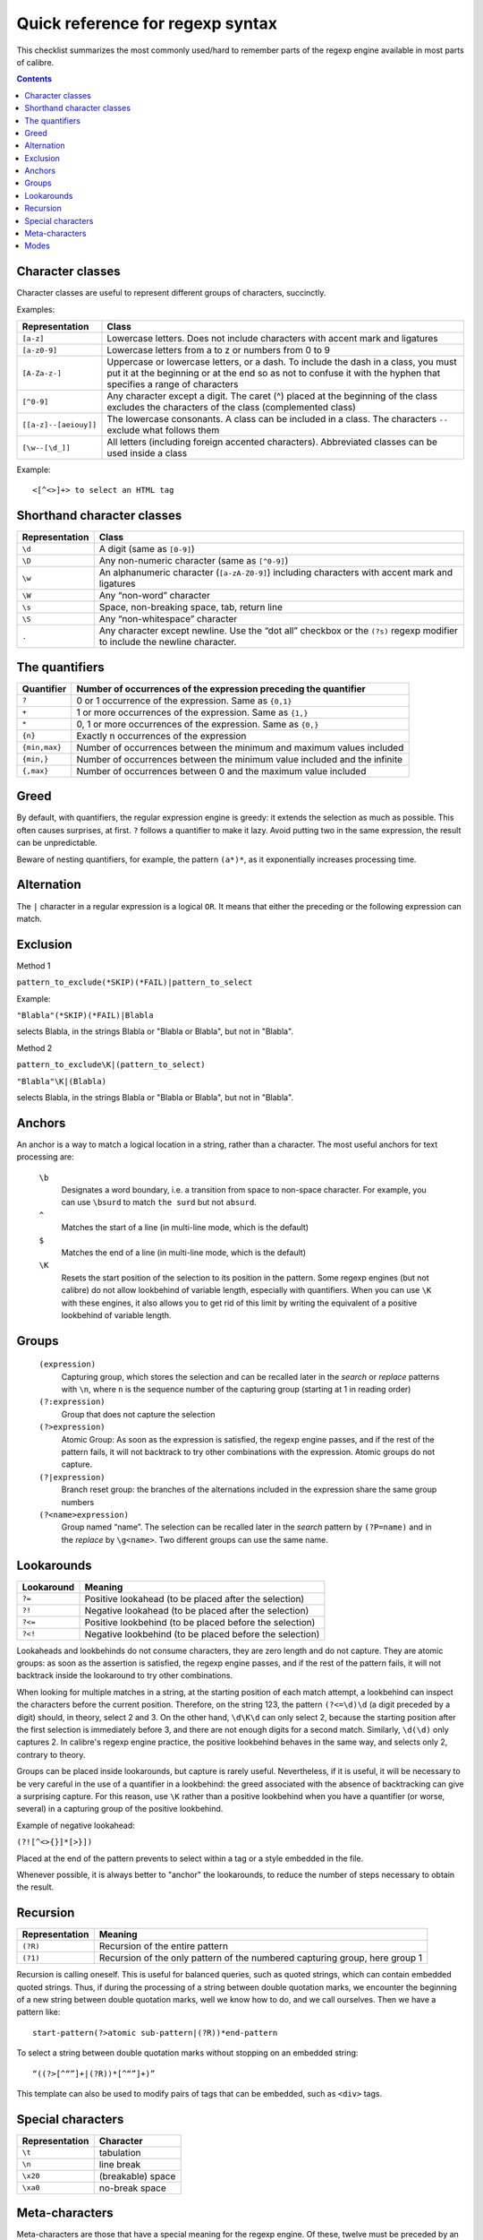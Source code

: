 Quick reference for regexp syntax
=================================================

This checklist summarizes the most commonly used/hard to remember parts of the
regexp engine available in most parts of calibre.

.. contents:: Contents
  :depth: 2
  :local:


Character classes
------------------

Character classes are useful to represent different groups of characters,
succinctly.

Examples:

+-----------------------+--------------------------------------------------------------------------------------------------------------------------------------------------------------------------------------------------------+
| **Representation**    | **Class**                                                                                                                                                                                              |
|                       |                                                                                                                                                                                                        |
+-----------------------+--------------------------------------------------------------------------------------------------------------------------------------------------------------------------------------------------------+
| ``[a-z]``             | Lowercase letters. Does not include characters with accent mark and ligatures                                                                                                                          |
|                       |                                                                                                                                                                                                        |
+-----------------------+--------------------------------------------------------------------------------------------------------------------------------------------------------------------------------------------------------+
| ``[a-z0-9]``          | Lowercase letters from a to z or numbers from 0 to 9                                                                                                                                                   |
|                       |                                                                                                                                                                                                        |
+-----------------------+--------------------------------------------------------------------------------------------------------------------------------------------------------------------------------------------------------+
| ``[A-Za-z-]``         | Uppercase or lowercase letters, or a dash. To include the dash in a class, you must put it at the beginning or at the end so as not to confuse it with the hyphen that specifies a range of characters |
|                       |                                                                                                                                                                                                        |
+-----------------------+--------------------------------------------------------------------------------------------------------------------------------------------------------------------------------------------------------+
| ``[^0-9]``            | Any character except a digit. The caret (^) placed at the beginning of the class excludes the characters of the class (complemented class)                                                             |
|                       |                                                                                                                                                                                                        |
+-----------------------+--------------------------------------------------------------------------------------------------------------------------------------------------------------------------------------------------------+
| ``[[a-z]--[aeiouy]]`` | The lowercase consonants. A class can be included in a class. The characters ``--`` exclude what follows them                                                                                          |
|                       |                                                                                                                                                                                                        |
+-----------------------+--------------------------------------------------------------------------------------------------------------------------------------------------------------------------------------------------------+
| ``[\w--[\d_]]``       | All letters (including foreign accented characters). Abbreviated classes can be used inside a class                                                                                                    |
|                       |                                                                                                                                                                                                        |
+-----------------------+--------------------------------------------------------------------------------------------------------------------------------------------------------------------------------------------------------+


Example::

    <[^<>]+> to select an HTML tag

Shorthand character classes
---------------------------

+---------------------+----------------------------------------------------------------------------------------------------------------------------------------------+
| **Representation**  | **Class**                                                                                                                                    |
|                     |                                                                                                                                              |
+---------------------+----------------------------------------------------------------------------------------------------------------------------------------------+
| ``\d``              | A digit (same as ``[0-9]``)                                                                                                                  |
|                     |                                                                                                                                              |
+---------------------+----------------------------------------------------------------------------------------------------------------------------------------------+
| ``\D``              | Any non-numeric character (same as ``[^0-9]``)                                                                                               |
|                     |                                                                                                                                              |
+---------------------+----------------------------------------------------------------------------------------------------------------------------------------------+
| ``\w``              | An alphanumeric character (``[a-zA-Z0-9]``) including characters with accent mark and ligatures                                              |
|                     |                                                                                                                                              |
+---------------------+----------------------------------------------------------------------------------------------------------------------------------------------+
| ``\W``              | Any “non-word” character                                                                                                                     |
|                     |                                                                                                                                              |
+---------------------+----------------------------------------------------------------------------------------------------------------------------------------------+
| ``\s``              | Space, non-breaking space, tab, return line                                                                                                  |
|                     |                                                                                                                                              |
+---------------------+----------------------------------------------------------------------------------------------------------------------------------------------+
| ``\S``              | Any “non-whitespace” character                                                                                                               |
|                     |                                                                                                                                              |
+---------------------+----------------------------------------------------------------------------------------------------------------------------------------------+
| ``.``               | Any character except newline. Use the “dot all” checkbox or the ``(?s)`` regexp modifier to include the newline character.                   |
|                     |                                                                                                                                              |
+---------------------+----------------------------------------------------------------------------------------------------------------------------------------------+

The quantifiers
---------------

+----------------+---------------------------------------------------------------------------+
| **Quantifier** | **Number of occurrences of the expression preceding the quantifier**      |
|                |                                                                           |
+----------------+---------------------------------------------------------------------------+
| ``?``          | 0 or 1 occurrence of the expression. Same as ``{0,1}``                    |
|                |                                                                           |
+----------------+---------------------------------------------------------------------------+
| ``+``          | 1 or more occurrences of the expression. Same as ``{1,}``                 |
|                |                                                                           |
+----------------+---------------------------------------------------------------------------+
| ``*``          | 0, 1 or more occurrences of the expression. Same as ``{0,}``              |
|                |                                                                           |
+----------------+---------------------------------------------------------------------------+
| ``{n}``        | Exactly n occurrences of the expression                                   |
|                |                                                                           |
+----------------+---------------------------------------------------------------------------+
| ``{min,max}``  | Number of occurrences between the minimum and maximum values included     |
|                |                                                                           |
+----------------+---------------------------------------------------------------------------+
| ``{min,}``     | Number of occurrences between the minimum value included and the infinite |
|                |                                                                           |
+----------------+---------------------------------------------------------------------------+
| ``{,max}``     | Number of occurrences between 0 and the maximum value included            |
|                |                                                                           |
+----------------+---------------------------------------------------------------------------+



Greed
-----

By default, with quantifiers, the regular expression engine is greedy: it
extends the selection as much as possible. This often causes surprises, at
first. ``?`` follows a quantifier to make it lazy.
Avoid putting two in the same expression, the result can be unpredictable.

Beware of nesting quantifiers, for example, the pattern ``(a*)*``, as it
exponentially increases processing time.

Alternation
-----------

The ``|`` character in a regular expression is a logical ``OR``. It means
that either the preceding or the following expression can match.

Exclusion
---------

Method 1

``pattern_to_exclude(*SKIP)(*FAIL)|pattern_to_select``

Example:

``"Blabla"(*SKIP)(*FAIL)|Blabla``

selects Blabla, in the strings Blabla or "Blabla or Blabla", but not in "Blabla".

Method 2

``pattern_to_exclude\K|(pattern_to_select)``

``"Blabla"\K|(Blabla)``

selects Blabla, in the strings Blabla or "Blabla or Blabla", but not in "Blabla".

Anchors
-------

An anchor is a way to match a logical location in a string, rather than a
character. The most useful anchors for text processing are:

  ``\b``
     Designates a word boundary, i.e. a transition from space to non-space
     character. For example, you can use ``\bsurd`` to match ``the surd`` but
     not ``absurd``.

  ``^``
     Matches the start of a line (in multi-line mode, which is the
     default)

  ``$``
     Matches the end of a line (in multi-line mode, which is the default)

  ``\K``
     Resets the start position of the selection to its position in the pattern.
     Some regexp engines (but not calibre) do not allow lookbehind of variable
     length, especially with quantifiers. When you can use ``\K`` with these
     engines, it also allows you to get rid of this limit by writing the
     equivalent of a positive lookbehind of variable length.

Groups
------

    ``(expression)``
        Capturing group, which stores the selection and can be recalled later
        in the *search* or *replace* patterns with ``\n``, where ``n`` is the
        sequence number of the capturing group (starting at 1 in reading order)

    ``(?:expression)``
        Group that does not capture the selection

    ``(?>expression)``
        Atomic Group: As soon as the expression is satisfied, the regexp engine
        passes, and if the rest of the pattern fails, it will not backtrack to
        try other combinations with the expression. Atomic groups do not
        capture.

    ``(?|expression)``
        Branch reset group: the branches of the alternations included in the
        expression share the same group numbers

    ``(?<name>expression)``
        Group named “name”. The selection can be recalled later in the *search*
        pattern by ``(?P=name)`` and in the *replace* by ``\g<name>``. Two
        different groups can use the same name.


Lookarounds
-----------

+----------------+---------------------------------------------------------+
| **Lookaround** | **Meaning**                                             |
|                |                                                         |
+----------------+---------------------------------------------------------+
| ``?=``         | Positive lookahead (to be placed after the selection)   |
|                |                                                         |
+----------------+---------------------------------------------------------+
| ``?!``         | Negative lookahead (to be placed after the selection)   |
|                |                                                         |
+----------------+---------------------------------------------------------+
| ``?<=``        | Positive lookbehind (to be placed before the selection) |
|                |                                                         |
+----------------+---------------------------------------------------------+
| ``?<!``        | Negative lookbehind (to be placed before the selection) |
|                |                                                         |
+----------------+---------------------------------------------------------+

Lookaheads and lookbehinds do not consume characters, they are zero length and
do not capture. They are atomic groups: as soon as the assertion is satisfied,
the regexp engine passes, and if the rest of the pattern fails, it will not
backtrack inside the lookaround to try other combinations.

When looking for multiple matches in a string, at the starting position of each
match attempt, a lookbehind can inspect the characters before the current
position. Therefore, on the string 123, the pattern ``(?<=\d)\d`` (a digit preceded
by a digit) should, in theory, select 2 and 3. On the other hand, ``\d\K\d`` can
only select 2, because the starting position after the first selection is
immediately before 3, and there are not enough digits for a second match.
Similarly, ``\d(\d)`` only captures 2. In calibre's regexp engine practice, the
positive lookbehind behaves in the same way, and selects only 2, contrary to
theory.

Groups can be placed inside lookarounds, but capture is rarely useful.
Nevertheless, if it is useful, it will be necessary to be very careful in the
use of a quantifier in a lookbehind: the greed associated with the absence of
backtracking can give a surprising capture. For this reason, use ``\K`` rather than
a positive lookbehind when you have a quantifier (or worse, several) in a
capturing group of the positive lookbehind.

Example of negative lookahead:

``(?![^<>{}]*[>}])``

Placed at the end of the pattern prevents to select within a tag or a style embedded in the file.

Whenever possible, it is always better to "anchor" the lookarounds, to reduce
the number of steps necessary to obtain the result.

Recursion
---------

+--------------------+-----------------------------------------------------------------------------+
| **Representation** | **Meaning**                                                                 |
|                    |                                                                             |
+--------------------+-----------------------------------------------------------------------------+
| ``(?R)``           | Recursion of the entire pattern                                             |
|                    |                                                                             |
+--------------------+-----------------------------------------------------------------------------+
| ``(?1)``           | Recursion of the only pattern of the numbered capturing group, here group 1 |
|                    |                                                                             |
+--------------------+-----------------------------------------------------------------------------+

Recursion is calling oneself. This is useful for balanced queries, such as
quoted strings, which can contain embedded quoted strings. Thus, if during the
processing of a string between double quotation marks, we encounter the
beginning of a new string between double quotation marks, well we know how to
do, and we call ourselves. Then we have a pattern like::

    start-pattern(?>atomic sub-pattern|(?R))*end-pattern

To select a string between double quotation marks without stopping on an embedded string::

    “((?>[^“”]+|(?R))*[^“”]+)”

This template can also be used to modify pairs of tags that can be
embedded, such as ``<div>`` tags.


Special characters
------------------

+--------------------+-------------------+
| **Representation** | **Character**     |
|                    |                   |
+--------------------+-------------------+
| ``\t``             | tabulation        |
|                    |                   |
+--------------------+-------------------+
| ``\n``             | line break        |
|                    |                   |
+--------------------+-------------------+
| ``\x20``           | (breakable) space |
|                    |                   |
+--------------------+-------------------+
| ``\xa0``           | no-break space    |
|                    |                   |
+--------------------+-------------------+

Meta-characters
---------------

Meta-characters are those that have a special meaning for the regexp engine. Of
these, twelve must be preceded by an escape character, the backslash (``\``), to
lose their special meaning and become a regular character again::

    ^ . [ ] $ ( ) * + ? | \

Seven other meta-characters do not need to be preceded by a backslash (but can
be without any other consequence)::

    { } ! < > = :


Special characters lose their status if they are used inside a class (between
brackets ``[]``). The closing bracket and the dash have a special status in a
class. Outside the class, the dash is a simple literal, the closing bracket
remains a meta-character.

The slash (/) and the number sign (or hash character) (#) are not
meta-characters, they don’t need to be escaped.

In some tools, like regex101.com with the Python engine, double quotes have the
special status of separator, and must be escaped, or the options changed. This
is not the case in the editor of calibre.

Modes
-----

    ``(?s)``
        Causes the dot (``.``) to match newline characters as well

    ``(?m)``
        Makes the ``^`` and ``$`` anchors match the start and end of lines
        instead of the start and end of the entire string.
